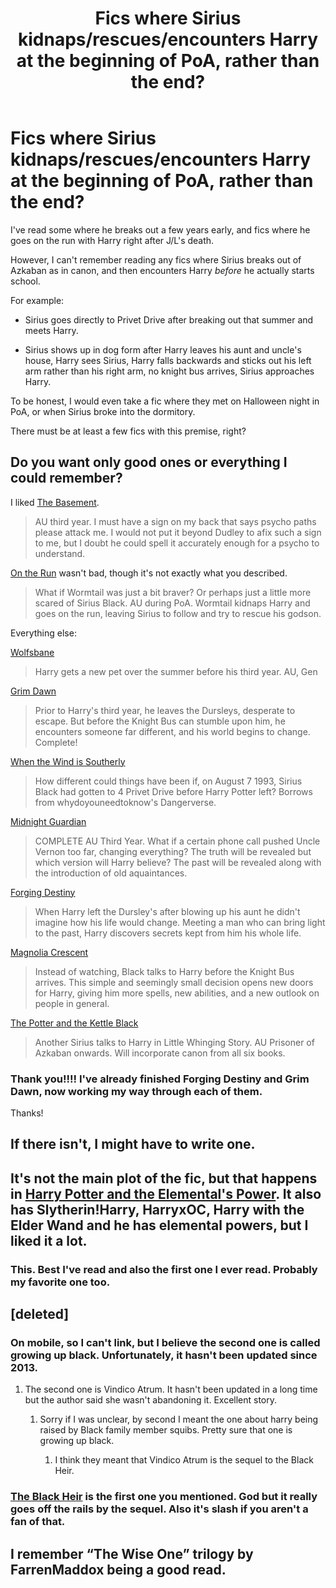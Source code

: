 #+TITLE: Fics where Sirius kidnaps/rescues/encounters Harry at the beginning of PoA, rather than the end?

* Fics where Sirius kidnaps/rescues/encounters Harry at the beginning of PoA, rather than the end?
:PROPERTIES:
:Author: seriously-black
:Score: 12
:DateUnix: 1422816126.0
:DateShort: 2015-Feb-01
:FlairText: Request
:END:
I've read some where he breaks out a few years early, and fics where he goes on the run with Harry right after J/L's death.

However, I can't remember reading any fics where Sirius breaks out of Azkaban as in canon, and then encounters Harry /before/ he actually starts school.

For example:

- Sirius goes directly to Privet Drive after breaking out that summer and meets Harry.

- Sirius shows up in dog form after Harry leaves his aunt and uncle's house, Harry sees Sirius, Harry falls backwards and sticks out his left arm rather than his right arm, no knight bus arrives, Sirius approaches Harry.

To be honest, I would even take a fic where they met on Halloween night in PoA, or when Sirius broke into the dormitory.

There must be at least a few fics with this premise, right?


** Do you want only good ones or everything I could remember?

I liked [[https://www.fanfiction.net/s/1625069/1/The-Basement][The Basement]].

#+begin_quote
  AU third year. I must have a sign on my back that says psycho paths please attack me. I would not put it beyond Dudley to afix such a sign to me, but I doubt he could spell it accurately enough for a psycho to understand.
#+end_quote

[[https://www.fanfiction.net/s/3502969/1/On-the-Run][On the Run]] wasn't bad, though it's not exactly what you described.

#+begin_quote
  What if Wormtail was just a bit braver? Or perhaps just a little more scared of Sirius Black. AU during PoA. Wormtail kidnaps Harry and goes on the run, leaving Sirius to follow and try to rescue his godson.
#+end_quote

Everything else:

[[https://www.fanfiction.net/s/6741846/1/Wolfsbane][Wolfsbane]]

#+begin_quote
  Harry gets a new pet over the summer before his third year. AU, Gen
#+end_quote

[[https://www.fanfiction.net/s/1566300/1/Grim-Dawn][Grim Dawn]]

#+begin_quote
  Prior to Harry's third year, he leaves the Dursleys, desperate to escape. But before the Knight Bus can stumble upon him, he encounters someone far different, and his world begins to change. Complete!
#+end_quote

[[https://www.fanfiction.net/s/2957916/1/When-the-Wind-is-Southerly][When the Wind is Southerly]]

#+begin_quote
  How different could things have been if, on August 7 1993, Sirius Black had gotten to 4 Privet Drive before Harry Potter left? Borrows from whydoyouneedtoknow's Dangerverse.
#+end_quote

[[https://www.fanfiction.net/s/2052919/1/Midnight-Guardian][Midnight Guardian]]

#+begin_quote
  COMPLETE AU Third Year. What if a certain phone call pushed Uncle Vernon too far, changing everything? The truth will be revealed but which version will Harry believe? The past will be revealed along with the introduction of old aquaintances.
#+end_quote

[[https://www.fanfiction.net/s/6747856/1/Forging-Destiny][Forging Destiny]]

#+begin_quote
  When Harry left the Dursley's after blowing up his aunt he didn't imagine how his life would change. Meeting a man who can bring light to the past, Harry discovers secrets kept from him his whole life.
#+end_quote

[[https://www.fanfiction.net/s/7146790/1/Magnolia-Crescent][Magnolia Crescent]]

#+begin_quote
  Instead of watching, Black talks to Harry before the Knight Bus arrives. This simple and seemingly small decision opens new doors for Harry, giving him more spells, new abilities, and a new outlook on people in general.
#+end_quote

[[https://www.fanfiction.net/s/2498595/1/The-Potter-and-the-Kettle-Black][The Potter and the Kettle Black]]

#+begin_quote
  Another Sirius talks to Harry in Little Whinging Story. AU Prisoner of Azkaban onwards. Will incorporate canon from all six books.
#+end_quote
:PROPERTIES:
:Author: dinara_n
:Score: 7
:DateUnix: 1422821506.0
:DateShort: 2015-Feb-01
:END:

*** Thank you!!!! I've already finished Forging Destiny and Grim Dawn, now working my way through each of them.

Thanks!
:PROPERTIES:
:Author: seriously-black
:Score: 2
:DateUnix: 1423118047.0
:DateShort: 2015-Feb-05
:END:


** If there isn't, I might have to write one.
:PROPERTIES:
:Author: seriously-black
:Score: 4
:DateUnix: 1422816560.0
:DateShort: 2015-Feb-01
:END:


** It's not the main plot of the fic, but that happens in [[https://www.fanfiction.net/s/4118383/1/Harry-Potter-And-The-Elemental-s-Power][Harry Potter and the Elemental's Power]]. It also has Slytherin!Harry, HarryxOC, Harry with the Elder Wand and he has elemental powers, but I liked it a lot.
:PROPERTIES:
:Author: Marcoscb
:Score: 3
:DateUnix: 1422965084.0
:DateShort: 2015-Feb-03
:END:

*** This. Best I've read and also the first one I ever read. Probably my favorite one too.
:PROPERTIES:
:Author: sgcarvallo
:Score: 1
:DateUnix: 1423028951.0
:DateShort: 2015-Feb-04
:END:


** [deleted]
:PROPERTIES:
:Score: 3
:DateUnix: 1422818398.0
:DateShort: 2015-Feb-01
:END:

*** On mobile, so I can't link, but I believe the second one is called growing up black. Unfortunately, it hasn't been updated since 2013.
:PROPERTIES:
:Author: Skeptical_Lemur
:Score: 2
:DateUnix: 1422829073.0
:DateShort: 2015-Feb-02
:END:

**** The second one is Vindico Atrum. It hasn't been updated in a long time but the author said she wasn't abandoning it. Excellent story.
:PROPERTIES:
:Score: 2
:DateUnix: 1422831294.0
:DateShort: 2015-Feb-02
:END:

***** Sorry if I was unclear, by second I meant the one about harry being raised by Black family member squibs. Pretty sure that one is growing up black.
:PROPERTIES:
:Author: Skeptical_Lemur
:Score: 3
:DateUnix: 1422831739.0
:DateShort: 2015-Feb-02
:END:

****** I think they meant that Vindico Atrum is the sequel to the Black Heir.
:PROPERTIES:
:Author: seriously-black
:Score: 2
:DateUnix: 1423118109.0
:DateShort: 2015-Feb-05
:END:


*** [[https://www.fanfiction.net/s/3762636/1/The-Black-Heir][The Black Heir]] is the first one you mentioned. God but it really goes off the rails by the sequel. Also it's slash if you aren't a fan of that.
:PROPERTIES:
:Author: tootiredtobother
:Score: 2
:DateUnix: 1422854676.0
:DateShort: 2015-Feb-02
:END:


** I remember “The Wise One” trilogy by FarrenMaddox being a good read.
:PROPERTIES:
:Author: underscoremx
:Score: 1
:DateUnix: 1422902063.0
:DateShort: 2015-Feb-02
:END:
